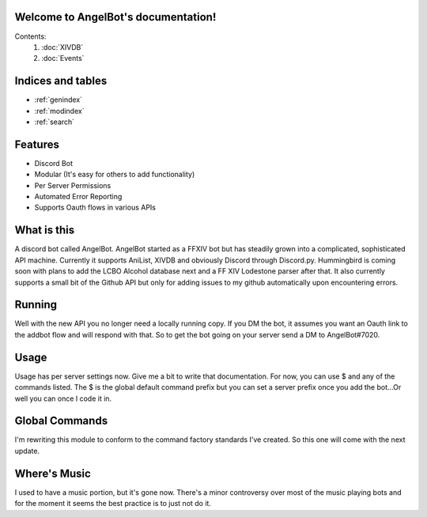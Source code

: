.. AngelBot documentation master file, created by
   sphinx-quickstart on Mon Apr  4 20:25:30 2016.
   You can adapt this file completely to your liking, but it should at least
   contain the root `toctree` directive.

Welcome to AngelBot's documentation!
====================================

Contents:
   1. :doc:`XIVDB`
   2. :doc:`Events`



Indices and tables
==================

* :ref:`genindex`
* :ref:`modindex`
* :ref:`search`

Features
========

- Discord Bot
- Modular (It's easy for others to add functionality)
- Per Server Permissions
- Automated Error Reporting
- Supports Oauth flows in various APIs

What is this
============

A discord bot called AngelBot. AngelBot started as a FFXIV bot but has steadily grown into a complicated, sophisticated API machine. Currently it supports AniList, XIVDB and obviously Discord through Discord.py. Hummingbird is coming soon with plans to add the LCBO Alcohol database next and a FF XIV Lodestone parser after that. It also currently supports a small bit of the Github API but only for adding issues to my github automatically upon encountering errors.

Running
=======

Well with the new API you no longer need a locally running copy. If you DM the bot, it assumes you want an Oauth link to the addbot flow and will respond with that. So to get the bot going on your server send a DM to AngelBot#7020.


Usage
=====

Usage has per server settings now. Give me a bit to write that documentation. For now, you can use $ and any of the commands listed. The $ is the global default command prefix but you can set a server prefix once you add the bot...Or well you can once I code it in.

Global Commands
===============

I'm rewriting this module to conform to the command factory standards I've created. So this one will come with the next update.

Where's Music
=============

I used to have a music portion, but it's gone now. There's a minor controversy over most of the music playing bots and for the moment it seems the best practice is to just not do it.